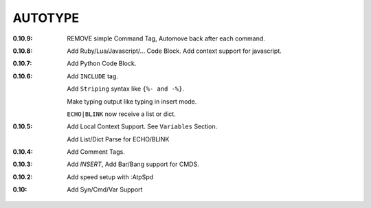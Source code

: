 AUTOTYPE
========

:0.10.9: REMOVE simple Command Tag, Automove back after each command.
:0.10.8: Add Ruby/Lua/Javascript/... Code Block.
         Add context support for javascript.
:0.10.7: Add Python Code Block.
:0.10.6: Add ``INCLUDE`` tag.

         Add ``Striping`` syntax like ``{%- and -%}``.

         Make typing output like typing in insert mode.

         ``ECHO|BLINK`` now receive a list or dict.

:0.10.5: Add Local Context Support. See ``Variables`` Section.

         Add List/Dict Parse for ECHO/BLINK

:0.10.4: Add Comment Tags.
:0.10.3: Add `INSERT`, Add Bar/Bang support for CMDS. 
:0.10.2: Add speed setup with :AtpSpd
:0.10:   Add Syn/Cmd/Var Support

